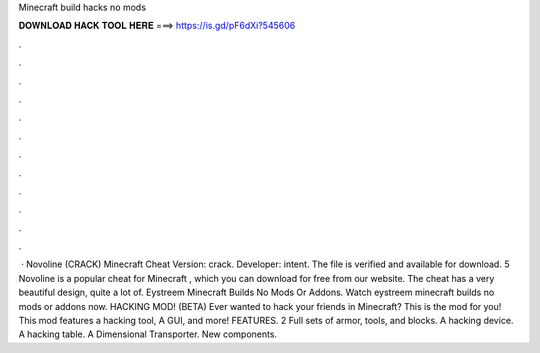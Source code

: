 Minecraft build hacks no mods

𝐃𝐎𝐖𝐍𝐋𝐎𝐀𝐃 𝐇𝐀𝐂𝐊 𝐓𝐎𝐎𝐋 𝐇𝐄𝐑𝐄 ===> https://is.gd/pF6dXi?545606

.

.

.

.

.

.

.

.

.

.

.

.

 · Novoline (CRACK) Minecraft Cheat Version: crack. Developer: intent. The file is verified and available for download. 5 Novoline is a popular cheat for Minecraft , which you can download for free from our website. The cheat has a very beautiful design, quite a lot of. Eystreem Minecraft Builds No Mods Or Addons. Watch eystreem minecraft builds no mods or addons now. HACKING MOD! (BETA) Ever wanted to hack your friends in Minecraft? This is the mod for you! This mod features a hacking tool, A GUI, and more! FEATURES. 2 Full sets of armor, tools, and blocks. A hacking device. A hacking table. A Dimensional Transporter. New components.